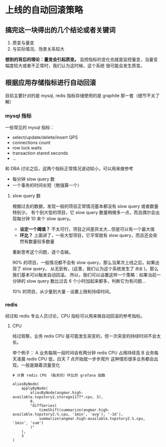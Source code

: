 * 上线的自动回滚策略

** 搞完这一块得出的几个结论或者关键词
1. 质变与量变
2. 与实际情况、场景关系较大

*想到的背后的理论：量变会引起质变。*
监控指标的变化也就是监控量变，当量变幅度较大或者不正常时，我们认为这时候，这个系统
很可能会发生质变。

** 根据应用存储指标进行自动回滚

目前主要针对的是 mysql, redis
指标存储使用的是 graphite 那一套（细节不太了解）

*** mysql 指标

一些常见的 mysql 指标：

- select/update/delete/insert QPS
- connections count
- row lock waits
- transaction stared seconds
- ...

和 DBA 讨论之后，这两个指标正常情况波动较小，可以用来做参考

- 每分钟 slow query 数
- 一个事务的时间长短（勉强算一个）

**** slow query 数

根据过去的数据，发现一般的项目正常情况基本都没有 slow query 或者数量特别少。
有个别大型的项目，它 slow query 数量稍微多一点，而且偶尔会出现每分钟 10 来个 slow query。

- *设定一个阈值？* 不太可行，项目之间差异太大...但是可以有一个最大值
- *环比？* 上面讲了，一些大型项目，它平常就有 slow query，而且还会突然有数量较多数量

重新思考这个问题，逐个击破。

90% 的项目，一般情况都不会有 slow query，那么当某次上线之后，如果出现了 slow query，
从无到有，(这里，我们认为这个系统发生了 ~质变~ )，那么我们基本可以触发自动回滚。
所以，我们可以设置这样一个策略：如果当前一分钟的 slow query 数比过去 6 个小时加起来都多，判断它为有问题...

10% 的项目，从少量到大量 - 设置上限和持续时间。

*** redis

经过和 redis 专业人员讨论，CPU 指标可以用来做自动回滚的参考指标。

**** CPU

经过观察，业务 redis CPU 是可能发生突变的，但一次突变的持续时间不会太长。

举个例子：
A 业务每隔一段时间会有两分钟 redis CPU 占用持续高
B 业务每天凌晨 redis CPU 低，白天 7 点开始就一步步爬升
  这种情形很多业务都会出现，一般是跟着流量变化


#+begin_src grafana
# 计算 redis CPU （每天的）环比的 grafana 函数

aliasByNode(
    applyByNode(
        aliasByNode(angmar.high-available.topstory2.storage1177*.cpu, 3),
        0,
        "diffSeries(
            timeShift(summarize(angmar.high-available.topstory2.%.cpu, '1min', 'avg'), '-1d'),
            summarize(angmar.high-available.topstory2.%.cpu, '1min', 'sum')
        )"
    ),
    3
)
#+end_src
